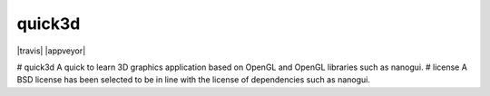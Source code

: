 quick3d
========================================================================================
|docs| |travis| |appveyor|

.. |docs| image:: https://readthedocs.org/projects/nanogui/badge/?version=latest
    :target: http://nanogui.readthedocs.org/en/latest/?badge=latest
    :alt: Docs

# quick3d
A quick to learn 3D graphics application based on OpenGL and OpenGL libraries such as nanogui.
# license
A BSD license has been selected to be in line with the license of dependencies such as nanogui.
